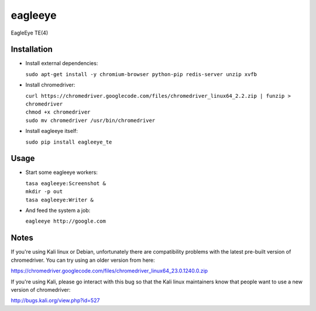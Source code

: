 ========
eagleeye
========

EagleEye TE(4)

Installation
------------

* Install external dependencies:
 
  ``sudo apt-get install -y chromium-browser python-pip redis-server unzip xvfb``

* Install chromedriver:
 
  | ``curl https://chromedriver.googlecode.com/files/chromedriver_linux64_2.2.zip | funzip > chromedriver``
  | ``chmod +x chromedriver``
  | ``sudo mv chromedriver /usr/bin/chromedriver``

* Install eagleeye itself:
 
  ``sudo pip install eagleeye_te``

Usage
-----

* Start some eagleeye workers:
 
  | ``tasa eagleeye:Screenshot &``
  | ``mkdir -p out``
  | ``tasa eagleeye:Writer &``
   
* And feed the system a job:
 
  ``eagleeye http://google.com``


Notes
-----

If you're using Kali linux or Debian, unfortunately there are
compatibility problems with the latest pre-built version of
chromedriver. You can try using an older version from here:

https://chromedriver.googlecode.com/files/chromedriver_linux64_23.0.1240.0.zip

If you're using Kali, please go interact with this bug so that the
Kali linux maintainers know that people want to use a new version of
chromedriver:

http://bugs.kali.org/view.php?id=527
